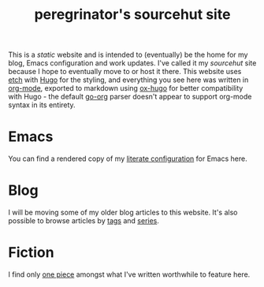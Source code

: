 #+HUGO_BASE_DIR: ../
#+HUGO_SECTION: /

#+title: peregrinator's sourcehut site


This is a /static/ website and is intended to (eventually) be the home
for my blog, Emacs configuration and work updates. I've called it my
/sourcehut/ site because I hope to eventually move to or host it
there. This website uses [[https://github.com/LukasJoswiak/etch][etch]] with [[https://gohugo.io][Hugo]] for the styling, and
everything you see here was written in [[https:orgmode.org][org-mode]], exported to markdown
using [[https://github.com/kaushalmodi/ox-hugo][ox-hugo]] for better compatibility with Hugo - the default [[https://github.com/niklasfasching/go-org][go-org]]
parser doesn't appear to support org-mode syntax in its entirety.

* Emacs

You can find a rendered copy of my [[file:emacs/emacs-literate-configuration][literate configuration]] for Emacs
here.

* Blog

I will be moving some of my older blog articles to this website. It's
also possible to browse articles by [[file:tags/][tags]] and [[file:series/][series]].

* Fiction

I find only [[file:/fiction/ahab][one piece]] amongst what I've written worthwhile to feature
here.
